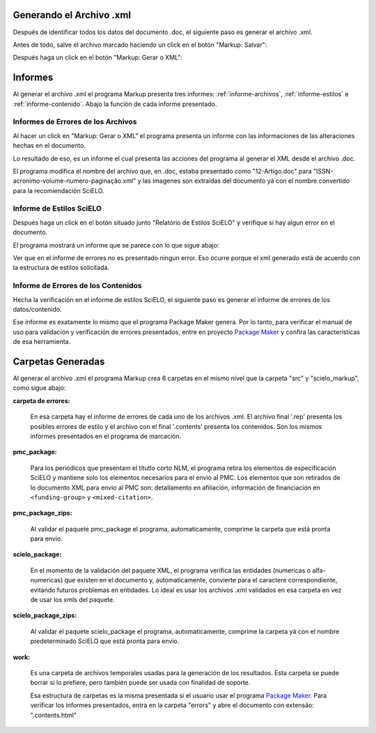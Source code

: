 .. es_how_to_generate_xml-results:

Generando el Archivo .xml
=========================

Después de identificar todos los datos del documento .doc, el siguiente paso es generar el archivo .xml.

Antes de todo, salve el archivo marcado haciendo un click en el botón "Markup: Salvar":

.. image:: img/doc-mkp-salvar.jpg
   :align: center


Después haga un click  en el botón "Markup: Gerar o XML":

.. image:: img/doc-mkp-gerarxml.jpg
   :align: center


.. informes

Informes
========

Al generar el archivo .xml el programa Markup presenta tres informes: :ref:`informe-archivos`, :ref:`informe-estilos` e :ref:`informe-contenido`.
Abajo la función de cada informe presentado.


.. _informe-archivos:

Informes de Errores de los Archivos
-----------------------------------

Al hacer un click en "Markup: Gerar o XML" el programa presenta un informe con las informaciones de las alteraciones hechas en el documento.


.. image:: img/doc-mkp-report-name.jpg
   :height: 450px


Lo resultado de eso, es un informe el cual presenta las acciones del programa al generar el XML desde el archivo .doc.

El programa modifica el nombre del archivo que, en .doc, estaba presentado como "12-Artigo.doc" para "ISSN-acronimo-volume-numero-paginação.xml" y las imagenes son extraídas del documento yá con el nombre convertido para la recomiendación SciELO.


.. _informe-estilos:

Informe de Estilos SciELO
-------------------------

Después haga un click en el botón situado junto "Relatório de Estilos SciELO" y verifique si hay algun error en el documento.


.. image:: img/doc-mkp-gerar-report-scielo.jpg
   :align: center

El programa mostrará un informe que se parece con lo que sigue abajo:

.. image:: img/doc-mkp-report-style.jpg
   :align: center
   :height: 450px

Ver que en el informe de errores no es presentado ningun error. Eso ocurre porque el xml generado está de acuerdo con la estructura de estilos solicitada.


.. _informe-contenido:

Informe de Errores de los Contenidos
------------------------------------

Hecha la verificación en el informe de estilos SciELO, el siguiente paso es generar el informe de errores de los datos/contenido.


Ese informe es exatamente lo mismo que el programa Package Maker genera. Por lo tanto, para verificar el manual de uso para validación y verificación de errores presentados, entre en proyecto `Package Maker <es_how_to_validate_xml_package.html>`_ y confira las características de esa herramienta.


.. _informe-carpetas:

Carpetas Generadas
==================

Al generar el archivo .xml el programa Markup crea 6 carpetas en el mismo nivel que la carpeta "src" y "scielo_markup", como sigue abajo:

.. image:: img/doc-mkp-pastas-geradas.jpg
   :align: center
   :height: 300px


**carpeta de errores:**

	En esa carpeta hay el informe de errores de cada uno de los archivos .xml. El archivo final '.rep' presenta los posibles errores de estilo y el archivo con el final '.contents' presenta los contenidos. Son los mismos informes presentados en el programa de marcación.


**pmc_package:**

	Para los periódicos que presentam el títutlo corto NLM, el programa retira los elementos de especificación SciELO y mantiene solo los elementos necesarios para el envio al PMC.
	Los elementos que son retirados de lo documento XML para envio al PMC son: detallamento en afiliación, información de financiación en ``<funding-group>`` y ``<mixed-citation>``.


**pmc_package_zips:**

	Al validar el paquete pmc_package el programa, automaticamente, comprime la carpeta que está pronta para envio.


**scielo_package:**

	En el momento de la validación del paquete XML, el programa verifica las entidades (numericas o alfa-numericas) que existen en el documento y, automaticamente, convierte para el caractere correspondiente, evitando futuros problemas en entidades. Lo ideal es usar los archivos .xml validados en esa carpeta en vez de usar los xmls del paquete.


**scielo_package_zips:**

	Al validar el paquete scielo_package el programa, automaticamente, comprime la carpeta yá con el nombre predeterminado SciELO que está pronta para envio.


**work:**

	Es una carpeta de archivos temporales usadas para la generación de los resultados. Esta carpeta se puede borrar si lo prefiere, pero también puede ser usada con finalidad de soporte.

	Esa estructura de carpetas es la misma presentada si el usuario usar el programa `Package Maker <es_how_to_validate_xml_package.html>`_. Para verificar los informes presentados, entra en la carpeta "errors" y abre el documento con extensão: ".contents.html"


